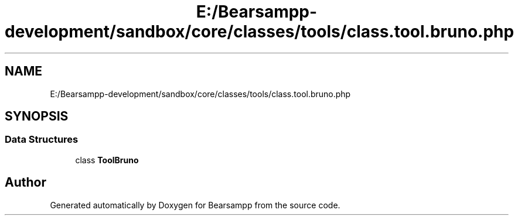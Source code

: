 .TH "E:/Bearsampp-development/sandbox/core/classes/tools/class.tool.bruno.php" 3 "Version 2025.8.29" "Bearsampp" \" -*- nroff -*-
.ad l
.nh
.SH NAME
E:/Bearsampp-development/sandbox/core/classes/tools/class.tool.bruno.php
.SH SYNOPSIS
.br
.PP
.SS "Data Structures"

.in +1c
.ti -1c
.RI "class \fBToolBruno\fP"
.br
.in -1c
.SH "Author"
.PP 
Generated automatically by Doxygen for Bearsampp from the source code\&.
